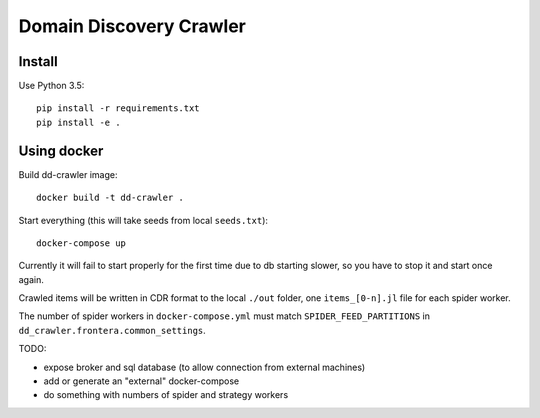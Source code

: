 Domain Discovery Crawler
========================

Install
-------

Use Python 3.5::

    pip install -r requirements.txt
    pip install -e .


Using docker
------------

Build dd-crawler image::

    docker build -t dd-crawler .

Start everything (this will take seeds from local ``seeds.txt``)::

    docker-compose up

Currently it will fail to start properly for the first time due to db starting
slower, so you have to stop it and start once again.

Crawled items will be written in CDR format to the local ``./out`` folder,
one ``items_[0-n].jl`` file for each spider worker.

The number of spider workers in ``docker-compose.yml``
must match ``SPIDER_FEED_PARTITIONS`` in ``dd_crawler.frontera.common_settings``.

TODO:

- expose broker and sql database (to allow connection from external machines)
- add or generate an "external" docker-compose
- do something with numbers of spider and strategy workers
